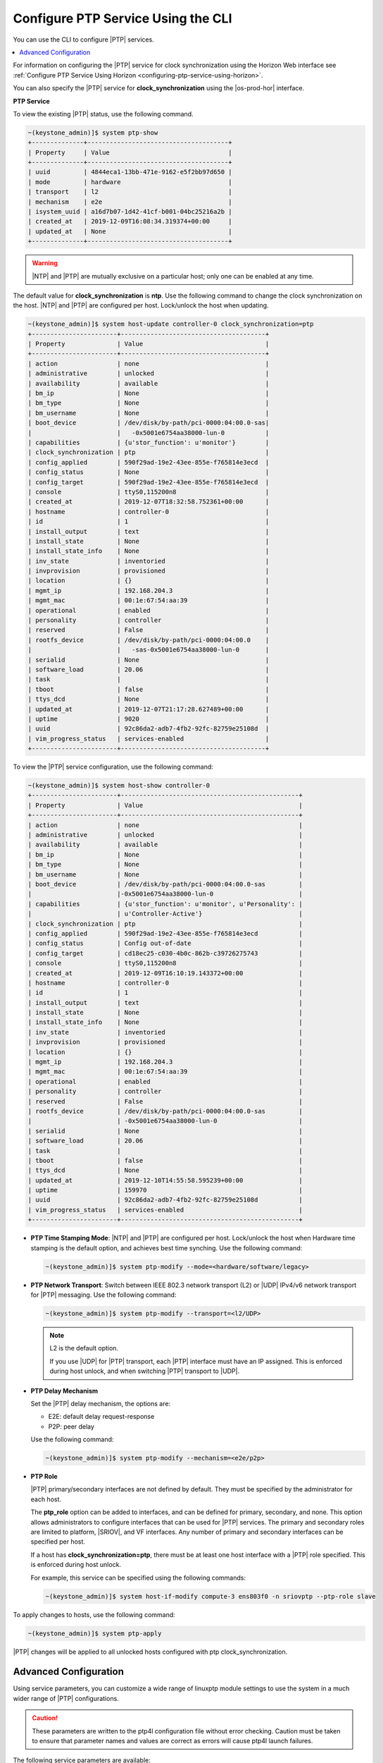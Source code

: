 
.. cyw1552673027689
.. _configuring-ptp-service-using-the-cli:

===================================
Configure PTP Service Using the CLI
===================================

You can use the CLI to configure |PTP| services.

.. contents::
   :local:
   :depth: 1

For information on configuring the |PTP| service for clock synchronization
using the Horizon Web interface see
:ref:`Configure PTP Service Using Horizon
<configuring-ptp-service-using-horizon>`.

You can also specify the |PTP| service for **clock\_synchronization** using
the |os-prod-hor| interface.

.. xbooklink For more information, see |node-doc|: `Host Inventory <hosts-tab>`.

**PTP Service**

To view the existing |PTP| status, use the following command.

.. code-block:: none

    ~(keystone_admin)]$ system ptp-show
    +--------------+--------------------------------------+
    | Property     | Value                                |
    +--------------+--------------------------------------+
    | uuid         | 4844eca1-13bb-471e-9162-e5f2bb97d650 |
    | mode         | hardware                             |
    | transport    | l2                                   |
    | mechanism    | e2e                                  |
    | isystem_uuid | a16d7b07-1d42-41cf-b001-04bc25216a2b |
    | created_at   | 2019-12-09T16:08:34.319374+00:00     |
    | updated_at   | None                                 |
    +--------------+--------------------------------------+

.. warning::
    |NTP| and |PTP| are mutually exclusive on a particular host; only one can be
    enabled at any time.

The default value for **clock\_synchronization** is **ntp**. Use the
following command to change the clock synchronization on the host. |NTP|
and |PTP| are configured per host. Lock/unlock the host when updating.

.. code-block:: none

    ~(keystone_admin)]$ system host-update controller-0 clock_synchronization=ptp
    +-----------------------+---------------------------------------+
    | Property              | Value                                 |
    +-----------------------+---------------------------------------+
    | action                | none                                  |
    | administrative        | unlocked                              |
    | availability          | available                             |
    | bm_ip                 | None                                  |
    | bm_type               | None                                  |
    | bm_username           | None                                  |
    | boot_device           | /dev/disk/by-path/pci-0000:04:00.0-sas|
    |                       |   -0x5001e6754aa38000-lun-0           |
    | capabilities          | {u'stor_function': u'monitor'}        |
    | clock_synchronization | ptp                                   |
    | config_applied        | 590f29ad-19e2-43ee-855e-f765814e3ecd  |
    | config_status         | None                                  |
    | config_target         | 590f29ad-19e2-43ee-855e-f765814e3ecd  |
    | console               | ttyS0,115200n8                        |
    | created_at            | 2019-12-07T18:32:58.752361+00:00      |
    | hostname              | controller-0                          |
    | id                    | 1                                     |
    | install_output        | text                                  |
    | install_state         | None                                  |
    | install_state_info    | None                                  |
    | inv_state             | inventoried                           |
    | invprovision          | provisioned                           |
    | location              | {}                                    |
    | mgmt_ip               | 192.168.204.3                         |
    | mgmt_mac              | 00:1e:67:54:aa:39                     |
    | operational           | enabled                               |
    | personality           | controller                            |
    | reserved              | False                                 |
    | rootfs_device         | /dev/disk/by-path/pci-0000:04:00.0    |
    |                       |   -sas-0x5001e6754aa38000-lun-0       |
    | serialid              | None                                  |
    | software_load         | 20.06                                 |
    | task                  |                                       |
    | tboot                 | false                                 |
    | ttys_dcd              | None                                  |
    | updated_at            | 2019-12-07T21:17:28.627489+00:00      |
    | uptime                | 9020                                  |
    | uuid                  | 92c86da2-adb7-4fb2-92fc-82759e25108d  |
    | vim_progress_status   | services-enabled                      |
    +-----------------------+---------------------------------------+

To view the |PTP| service configuration, use the following command:

.. code-block:: none

    ~(keystone_admin)]$ system host-show controller-0
    +-----------------------+------------------------------------------------+
    | Property              | Value                                          |
    +-----------------------+------------------------------------------------+
    | action                | none                                           |
    | administrative        | unlocked                                       |
    | availability          | available                                      |
    | bm_ip                 | None                                           |
    | bm_type               | None                                           |
    | bm_username           | None                                           |
    | boot_device           | /dev/disk/by-path/pci-0000:04:00.0-sas         |
    |                       |-0x5001e6754aa38000-lun-0                       |
    | capabilities          | {u'stor_function': u'monitor', u'Personality': |
    |                       | u'Controller-Active'}                          |
    | clock_synchronization | ptp                                            |
    | config_applied        | 590f29ad-19e2-43ee-855e-f765814e3ecd           |
    | config_status         | Config out-of-date                             |
    | config_target         | cd18ec25-c030-4b0c-862b-c39726275743           |
    | console               | ttyS0,115200n8                                 |
    | created_at            | 2019-12-09T16:10:19.143372+00:00               |
    | hostname              | controller-0                                   |
    | id                    | 1                                              |
    | install_output        | text                                           |
    | install_state         | None                                           |
    | install_state_info    | None                                           |
    | inv_state             | inventoried                                    |
    | invprovision          | provisioned                                    |
    | location              | {}                                             |
    | mgmt_ip               | 192.168.204.3                                  |
    | mgmt_mac              | 00:1e:67:54:aa:39                              |
    | operational           | enabled                                        |
    | personality           | controller                                     |
    | reserved              | False                                          |
    | rootfs_device         | /dev/disk/by-path/pci-0000:04:00.0-sas         |
    |                       | -0x5001e6754aa38000-lun-0                      |
    | serialid              | None                                           |
    | software_load         | 20.06                                          |
    | task                  |                                                |
    | tboot                 | false                                          |
    | ttys_dcd              | None                                           |
    | updated_at            | 2019-12-10T14:55:58.595239+00:00               |
    | uptime                | 159970                                         |
    | uuid                  | 92c86da2-adb7-4fb2-92fc-82759e25108d           |
    | vim_progress_status   | services-enabled                               |
    +-----------------------+------------------------------------------------+


.. _configuring-ptp-service-using-the-cli-ul-srp-rnn-3jb:

-   **PTP Time Stamping Mode**: |NTP| and |PTP| are configured per host.
    Lock/unlock the host when Hardware time stamping is the default
    option, and achieves best time synching. Use the following command:

    .. code-block:: none

        ~(keystone_admin)]$ system ptp-modify --mode=<hardware/software/legacy>

-   **PTP Network Transport**: Switch between IEEE 802.3 network
    transport \(L2\) or |UDP| IPv4/v6 network transport for |PTP|
    messaging. Use the following command:

    .. code-block:: none

        ~(keystone_admin)]$ system ptp-modify --transport=<l2/UDP>

    .. note::
        L2 is the default option.

        If you use |UDP| for |PTP| transport, each |PTP| interface must have an
        IP assigned. This is enforced during host unlock, and when switching
        |PTP| transport to |UDP|.

-   **PTP Delay Mechanism**

    Set the |PTP| delay mechanism, the options are:

    -   E2E: default delay request-response

    -   P2P: peer delay

    Use the following command:

    .. code-block:: none

        ~(keystone_admin)]$ system ptp-modify --mechanism=<e2e/p2p>

-   **PTP Role**

    |PTP| primary/secondary interfaces are not defined by default. They must be
    specified by the administrator for each host.

    The **ptp\_role** option can be added to interfaces, and can be defined for
    primary, secondary, and none. This option allows administrators to
    configure interfaces that can be used for |PTP| services. The primary and
    secondary roles are limited to platform, |SRIOV|, and VF interfaces. Any
    number of primary and secondary interfaces can be specified per host.

    If a host has **clock\_synchronization=ptp**, there must be at least one
    host interface with a |PTP| role specified. This is enforced during host
    unlock.

    For example, this service can be specified using the following commands:

    .. code-block:: none

        ~(keystone_admin)]$ system host-if-modify compute-3 ens803f0 -n sriovptp --ptp-role slave

To apply changes to hosts, use the following command:

.. code-block:: none

    ~(keystone_admin)]$ system ptp-apply

|PTP| changes will be applied to all unlocked hosts configured with ptp
clock\_synchronization.

.. _configuring-ptp-service-using-the-cli-section-qn1-p3d-vkb:

----------------------
Advanced Configuration
----------------------

Using service parameters, you can customize a wide range of linuxptp module
settings to use the system in a much wider range of |PTP| configurations.

.. caution::
    These parameters are written to the ptp4l configuration file without error
    checking. Caution must be taken to ensure that parameter names and
    values are correct as errors will cause ptp4l launch failures.

The following service parameters are available:

**ptp global <name>=<value>**
    This service parameter allows you to write or overwrite values found
    in the global section of the ptp4l configuration file. For example,
    the command

    .. code-block:: none

        ~(keystone_admin)]$ system service-parameter-add ptp global domainNumber=24

    results in the following being written to the configuration file:

    .. code-block:: none

        domainNumber 24

    ptp global service parameters take precedence over the system ptp
    values. For example, if the system ptp delay mechanism is
    **E2E**, and you subsequently run the command

    .. code-block:: none

        ~(keystone_admin)]$ system service-parameter-add ptp global delay_mechanism=P2P

    Then the **P2P** will be used instead.

**ptp phc2sys update-rate=<value>**
    This parameter controls the update-rate of the phc2sys service, in
    seconds.

**ptp phc2sys summary-updates=<value>**
    This parameter controls the number of clock updates to be included in
    summary statistics.

To apply service parameter changes to hosts, use the following command:

.. code-block:: none

    ~(keystone_admin)]$ system service-parameter-apply ptp

|PTP| changes will be applied to all unlocked hosts configured with
ptp clock\_synchronization.